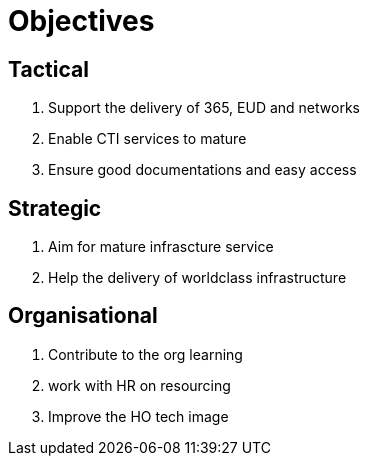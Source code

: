 = Objectives 

== Tactical 

	1. Support the delivery of 365, EUD and networks 
    2. Enable CTI services to mature 
    3. Ensure good documentations and easy access
    
== Strategic

1. Aim for mature infrascture service 

2. Help the delivery of worldclass infrastructure 

== Organisational 

1. Contribute to the org learning 
2. work with HR on resourcing 
3. Improve the HO tech image 
